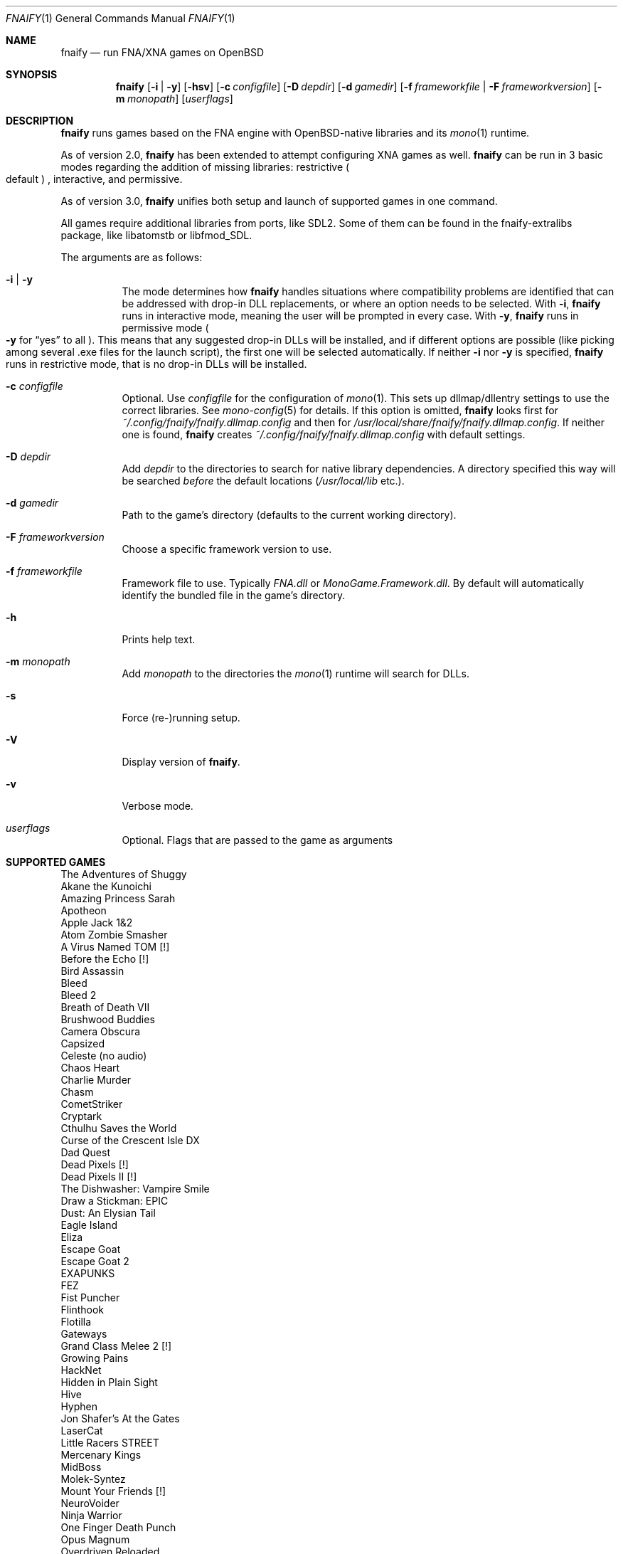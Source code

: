 .Dd $Mdocdate: September 8 2020 $
.Dt FNAIFY 1
.Os
.Sh NAME
.Nm fnaify
.Nd run FNA/XNA games on OpenBSD
.Sh SYNOPSIS
.Nm
.Op Fl i | y
.Op Fl hsv
.Op Fl c Ar configfile
.Op Fl D Ar depdir
.Op Fl d Ar gamedir
.Op Fl f Ar frameworkfile | Fl F Ar frameworkversion
.Op Fl m Ar monopath
.Op Ar userflags
.Sh DESCRIPTION
.Nm
runs games based on the FNA engine with OpenBSD-native
libraries and its
.Xr mono 1
runtime.
.Pp
As of version 2.0,
.Nm
has been extended to attempt configuring XNA games as well.
.Nm
can be run in 3 basic modes regarding the addition of missing libraries:
restrictive
.Po
default
.Pc
, interactive, and permissive.
.Pp
As of version 3.0,
.Nm
unifies both setup and launch of supported games in one command.
.Pp
All games require additional libraries from ports, like SDL2. Some of
them can be found in the fnaify-extralibs package, like libatomstb or
libfmod_SDL.
.Pp
The arguments are as follows:
.Bl -tag -width Ds
.It Fl i | y
The mode determines how
.Nm
handles situations where compatibility problems are identified that can
be addressed with drop-in DLL replacements, or where an option needs to
be selected.
With
.Fl i ,
.Nm
runs in interactive mode, meaning the user will be prompted in every
case.
With
.Fl y ,
.Nm
runs in permissive mode
.Po
.Fl y
for
.Dq yes
to all
.Pc .
This means that any suggested drop-in DLLs will be installed,
and if different options are possible (like picking among several .exe
files for the launch script), the first one will be selected
automatically.
If neither
.Fl i
nor
.Fl y
is specified,
.Nm
runs in restrictive mode, that is no drop-in DLLs will be installed.
.It Fl c Ar configfile
Optional. Use
.Ar configfile
for the configuration of
.Xr mono 1 .
This sets up dllmap/dllentry settings to use the correct libraries. See
.Xr mono-config 5
for details. If this option is omitted, 
.Nm
looks first for
.Pa ~/.config/fnaify/fnaify.dllmap.config
and then for
.Pa /usr/local/share/fnaify/fnaify.dllmap.config .
If neither one is found,
.Nm
creates
.Pa ~/.config/fnaify/fnaify.dllmap.config
with default settings.
.It Fl D Ar depdir
Add
.Ar depdir
to the directories to search for native library dependencies.
A directory specified this way will be searched
.Em before
the default locations
.Pq Pa /usr/local/lib No etc. .
.It Fl d Ar gamedir
Path to the game's directory
.Pq defaults to the current working directory .
.It Fl F Ar frameworkversion
Choose a specific framework version to use.
.It Fl f Ar frameworkfile
Framework file to use. Typically
.Pa FNA.dll
or
.Pa MonoGame.Framework.dll .
By default will automatically identify the bundled file in the
game's directory.
.It Fl h
Prints help text.
.It Fl m Ar monopath
Add
.Ar monopath
to the directories the
.Xr mono 1
runtime will search for DLLs.
.It Fl s
Force (re-)running setup.
.It Fl V
Display version of
.Nm .
.It Fl v
Verbose mode.
.It Ar userflags
Optional.
Flags that are passed to the game as arguments
.El
.Sh SUPPORTED GAMES
.Bl -item -compact
.It
The Adventures of Shuggy
.It
Akane the Kunoichi
.It
Amazing Princess Sarah
.It
Apotheon
.It
Apple Jack 1&2
.It
Atom Zombie Smasher
.It
A Virus Named TOM [!]
.It
Before the Echo [!]
.It
Bird Assassin
.It
Bleed
.It
Bleed 2
.It
Breath of Death VII
.It
Brushwood Buddies
.It
Camera Obscura
.It
Capsized
.It
Celeste (no audio)
.It
Chaos Heart
.It
Charlie Murder
.It
Chasm
.It
CometStriker
.It
Cryptark
.It
Cthulhu Saves the World
.It
Curse of the Crescent Isle DX
.It
Dad Quest
.It
Dead Pixels [!]
.It
Dead Pixels II [!]
.It
The Dishwasher: Vampire Smile
.It
Draw a Stickman: EPIC
.It
Dust: An Elysian Tail
.It
Eagle Island
.It
Eliza
.It
Escape Goat
.It
Escape Goat 2
.It
EXAPUNKS
.It
FEZ
.It
Fist Puncher
.It
Flinthook
.It
Flotilla
.It
Gateways
.It
Grand Class Melee 2 [!]
.It
Growing Pains
.It
HackNet
.It
Hidden in Plain Sight
.It
Hive
.It
Hyphen
.It
Jon Shafer's At the Gates
.It
LaserCat
.It
Little Racers STREET
.It
Mercenary Kings
.It
MidBoss
.It
Molek-Syntez
.It
Mount Your Friends [!]
.It
NeuroVoider
.It
Ninja Warrior
.It
One Finger Death Punch
.It
Opus Magnum
.It
Overdriven Reloaded
.It
Owlboy
.It
Paladin
.It
Penny Arcade's On the Rain-Slick Precipice of Darkness 3
.It
Penny Arcade's On the Rain-Slick Precipice of Darkness 4
.It
Phoenix Force
.It
PlanetFriend
.It
Press X to Not Die
.It
Rex Rocket
.It
Rogue Legacy
.It
Ruggnar
.It
Salt and Sanctuary
.It
Session Seven
.It
Shenzhen I/O
.It
Shipwreck
.It
Signs of Life
.It
Skulls of the Shogun
.It
Soulcaster 1 & 2
.It
SpaceChem [!]
.It
SpeedRunners
.It
Stardew Valley
.It
Sumico
.It
Super Amazing Wagon Adventure [!]
.It
Super Blood Hockey
.It
Super Rad Raygun
.It
Sword of the Stars: The Pit [!]
.It
Terraria
.It
Timespinner
.It
TowerFall: Ascension
.It
Ultra Hat Dimension
.It
Unexplored
.It
Unholy Heights (no audio)
.It
The Useful Dead
.It
Weapon of Choice [!]
.It
Wizorb
.It
Wyv and Keep
.El
.Sh FILES
.Bl -tag -width Ds
.It Pa /usr/local/share/fnaify/fnaify.dllmap.config
Default configuration file to map DLLs to native libraries.
.It Pa ~/.config/fnaify/fnaify.dllmap.config
User directory configuration file. Takes precedence if it exists.
Make sure to keep it up-to-date!
.El
.Sh EXIT STATUS
.Nm
returns 1 if an error occurred with the arguments of files provided,
otherwise 0.
.Sh EXAMPLES
Run in permissive mode, suitable to set up most supported games
automatically.
.Pp
.Dl $ fnaify -y path/to/game/directory
.Pp
Run in interactive mode.
.Nm
will prompt the user if any additional DLLs are recommended, or if a
file needs to be selected for the launch script.
.Pp
.Dl $ fnaify -i path/to/game/directory
.Sh SEE ALSO
.Xr mono 1 ,
.Xr mono-config 5
.Sh HISTORY
The
.Nm
utility was originally created in December 2017 by
.An Thomas Frohwein Aq Mt thfr@openbsd.org .
.Sh RELEASE HISTORY
.Bl -tag -width Ds
.It 3.0
Stop creating launch script. Instead use fnaify for both
setup and launch.
Support for several Zachtronics games. Add libstubborn use to dllmap.
Symlinking for MonoGame, e.g. NeuroVoider.
.It 2.2
Fix config for mono 6. Add support for libcestub.
.It 2.1
Support for additional XNA games. Add MONO_FORCE_COMPAT quirk.
.It 2.0
Add support for XNA games.
Introduce interactivity flags
.Fl i | y
to facilitate adding in needed assemblies/libraries.
.It 1.3
Add prompt to download and replace
.Pa FNA.dll
if incompatible version is found.
Detect steamstubs directory and use Steamworks stubs if present.
.It 1.2
FreeBSD portability fixes, account for more special cases (MidBoss,
Adventures of Shuggy, Atom Zombie Smasher), add directory path to plug
in additional libraries.
.It 1.1
Fix bug selecting .exe by separating input variables.
.It 1.0
Initial release.
.El
.Sh AUTHORS
.An -nosplit
.An Thomas Frohwein Aq Mt thfr@openbsd.org
